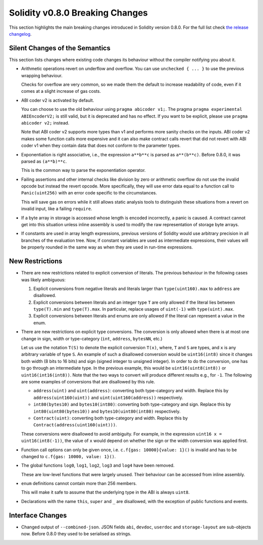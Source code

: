********************************
Solidity v0.8.0 Breaking Changes
********************************

This section highlights the main breaking changes introduced in Solidity
version 0.8.0.
For the full list check
`the release changelog <https://github.com/ethereum/solidity/releases/tag/v0.8.0>`_.

Silent Changes of the Semantics
===============================

This section lists changes where existing code changes its behaviour without
the compiler notifying you about it.

* Arithmetic operations revert on underflow and overflow. You can use ``unchecked { ... }`` to use
  the previous wrapping behaviour.

  Checks for overflow are very common, so we made them the default to increase readability of code,
  even if it comes at a slight increase of gas costs.

* ABI coder v2 is activated by default.

  You can choose to use the old behaviour using ``pragma abicoder v1;``.
  The pragma ``pragma experimental ABIEncoderV2;`` is still valid, but it is deprecated and has no effect.
  If you want to be explicit, please use ``pragma abicoder v2;`` instead.

  Note that ABI coder v2 supports more types than v1 and performs more sanity checks on the inputs.
  ABI coder v2 makes some function calls more expensive and it can also make contract calls
  revert that did not revert with ABI coder v1 when they contain data that does not conform to the
  parameter types.

* Exponentiation is right associative, i.e., the expression ``a**b**c`` is parsed as ``a**(b**c)``.
  Before 0.8.0, it was parsed as ``(a**b)**c``.

  This is the common way to parse the exponentiation operator.

* Failing assertions and other internal checks like division by zero or arithmetic overflow do
  not use the invalid opcode but instead the revert opcode.
  More specifically, they will use error data equal to a function call to ``Panic(uint256)`` with an error code specific
  to the circumstances.

  This will save gas on errors while it still allows static analysis tools to distinguish
  these situations from a revert on invalid input, like a failing ``require``.

* If a byte array in storage is accessed whose length is encoded incorrectly, a panic is caused.
  A contract cannot get into this situation unless inline assembly is used to modify the raw representation of storage byte arrays.

* If constants are used in array length expressions, previous versions of Solidity would use arbitrary precision
  in all branches of the evaluation tree. Now, if constant variables are used as intermediate expressions,
  their values will be properly rounded in the same way as when they are used in run-time expressions.

New Restrictions
================

* There are new restrictions related to explicit conversion of literals. The previous behaviour in
  the following cases was likely ambiguous:

  1. Explicit conversions from negative literals and literals larger than ``type(uint160).max`` to
     ``address`` are disallowed.
  2. Explicit conversions between literals and an integer type ``T`` are only allowed if the literal
     lies between ``type(T).min`` and ``type(T).max``. In particular, replace usages of ``uint(-1)``
     with ``type(uint).max``.
  3. Explicit conversions between literals and enums are only allowed if the literal can
     represent a value in the enum.

* There are new restrictions on explicit type conversions. The conversion is only allowed when there
  is at most one change in sign, width or type-category (``int``, ``address``, ``bytesNN``, etc.)

  Let us use the notation ``T(S)`` to denote the explicit conversion ``T(x)``, where, ``T`` and
  ``S`` are types, and ``x`` is any arbitrary variable of type ``S``. An example of such a
  disallowed conversion would be ``uint16(int8)`` since it changes both width (8 bits to 16 bits)
  and sign (signed integer to unsigned integer). In order to do the conversion, one has to go
  through an intermediate type. In the previous example, this would be ``uint16(uint8(int8))`` or
  ``uint16(int16(int8))``. Note that the two ways to convert will produce different results e.g.,
  for ``-1``. The following are some examples of conversions that are disallowed by this rule.

  - ``address(uint)`` and ``uint(address)``: converting both type-category and width. Replace this by
    ``address(uint160(uint))`` and ``uint(uint160(address))`` respectively.
  - ``int80(bytes10)`` and ``bytes10(int80)``: converting both type-category and sign. Replace this by
    ``int80(uint80(bytes10))`` and ``bytes10(uint80(int80)`` respectively.
  - ``Contract(uint)``: converting both type-category and width. Replace this by
    ``Contract(address(uint160(uint)))``.

  These conversions were disallowed to avoid ambiguity. For example, in the expression ``uint16 x =
  uint16(int8(-1))``, the value of ``x`` would depend on whether the sign or the width conversion
  was applied first.

* Function call options can only be given once, i.e. ``c.f{gas: 10000}{value: 1}()`` is invalid and has to be changed to ``c.f{gas: 10000, value: 1}()``.

* The global functions ``log0``, ``log1``, ``log2``, ``log3`` and ``log4`` have been removed.

  These are low-level functions that were largely unused. Their behaviour can be accessed from inline assembly.

* ``enum`` definitions cannot contain more than 256 members.

  This will make it safe to assume that the underlying type in the ABI is always ``uint8``.

* Declarations with the name ``this``, ``super`` and ``_`` are disallowed, with the exception of
  public functions and events.

Interface Changes
=================

* Changed output of ``--combined-json``. JSON fields ``abi``, ``devdoc``, ``userdoc`` and ``storage-layout`` are sub-objects now. Before 0.8.0 they used to be serialised as strings.
